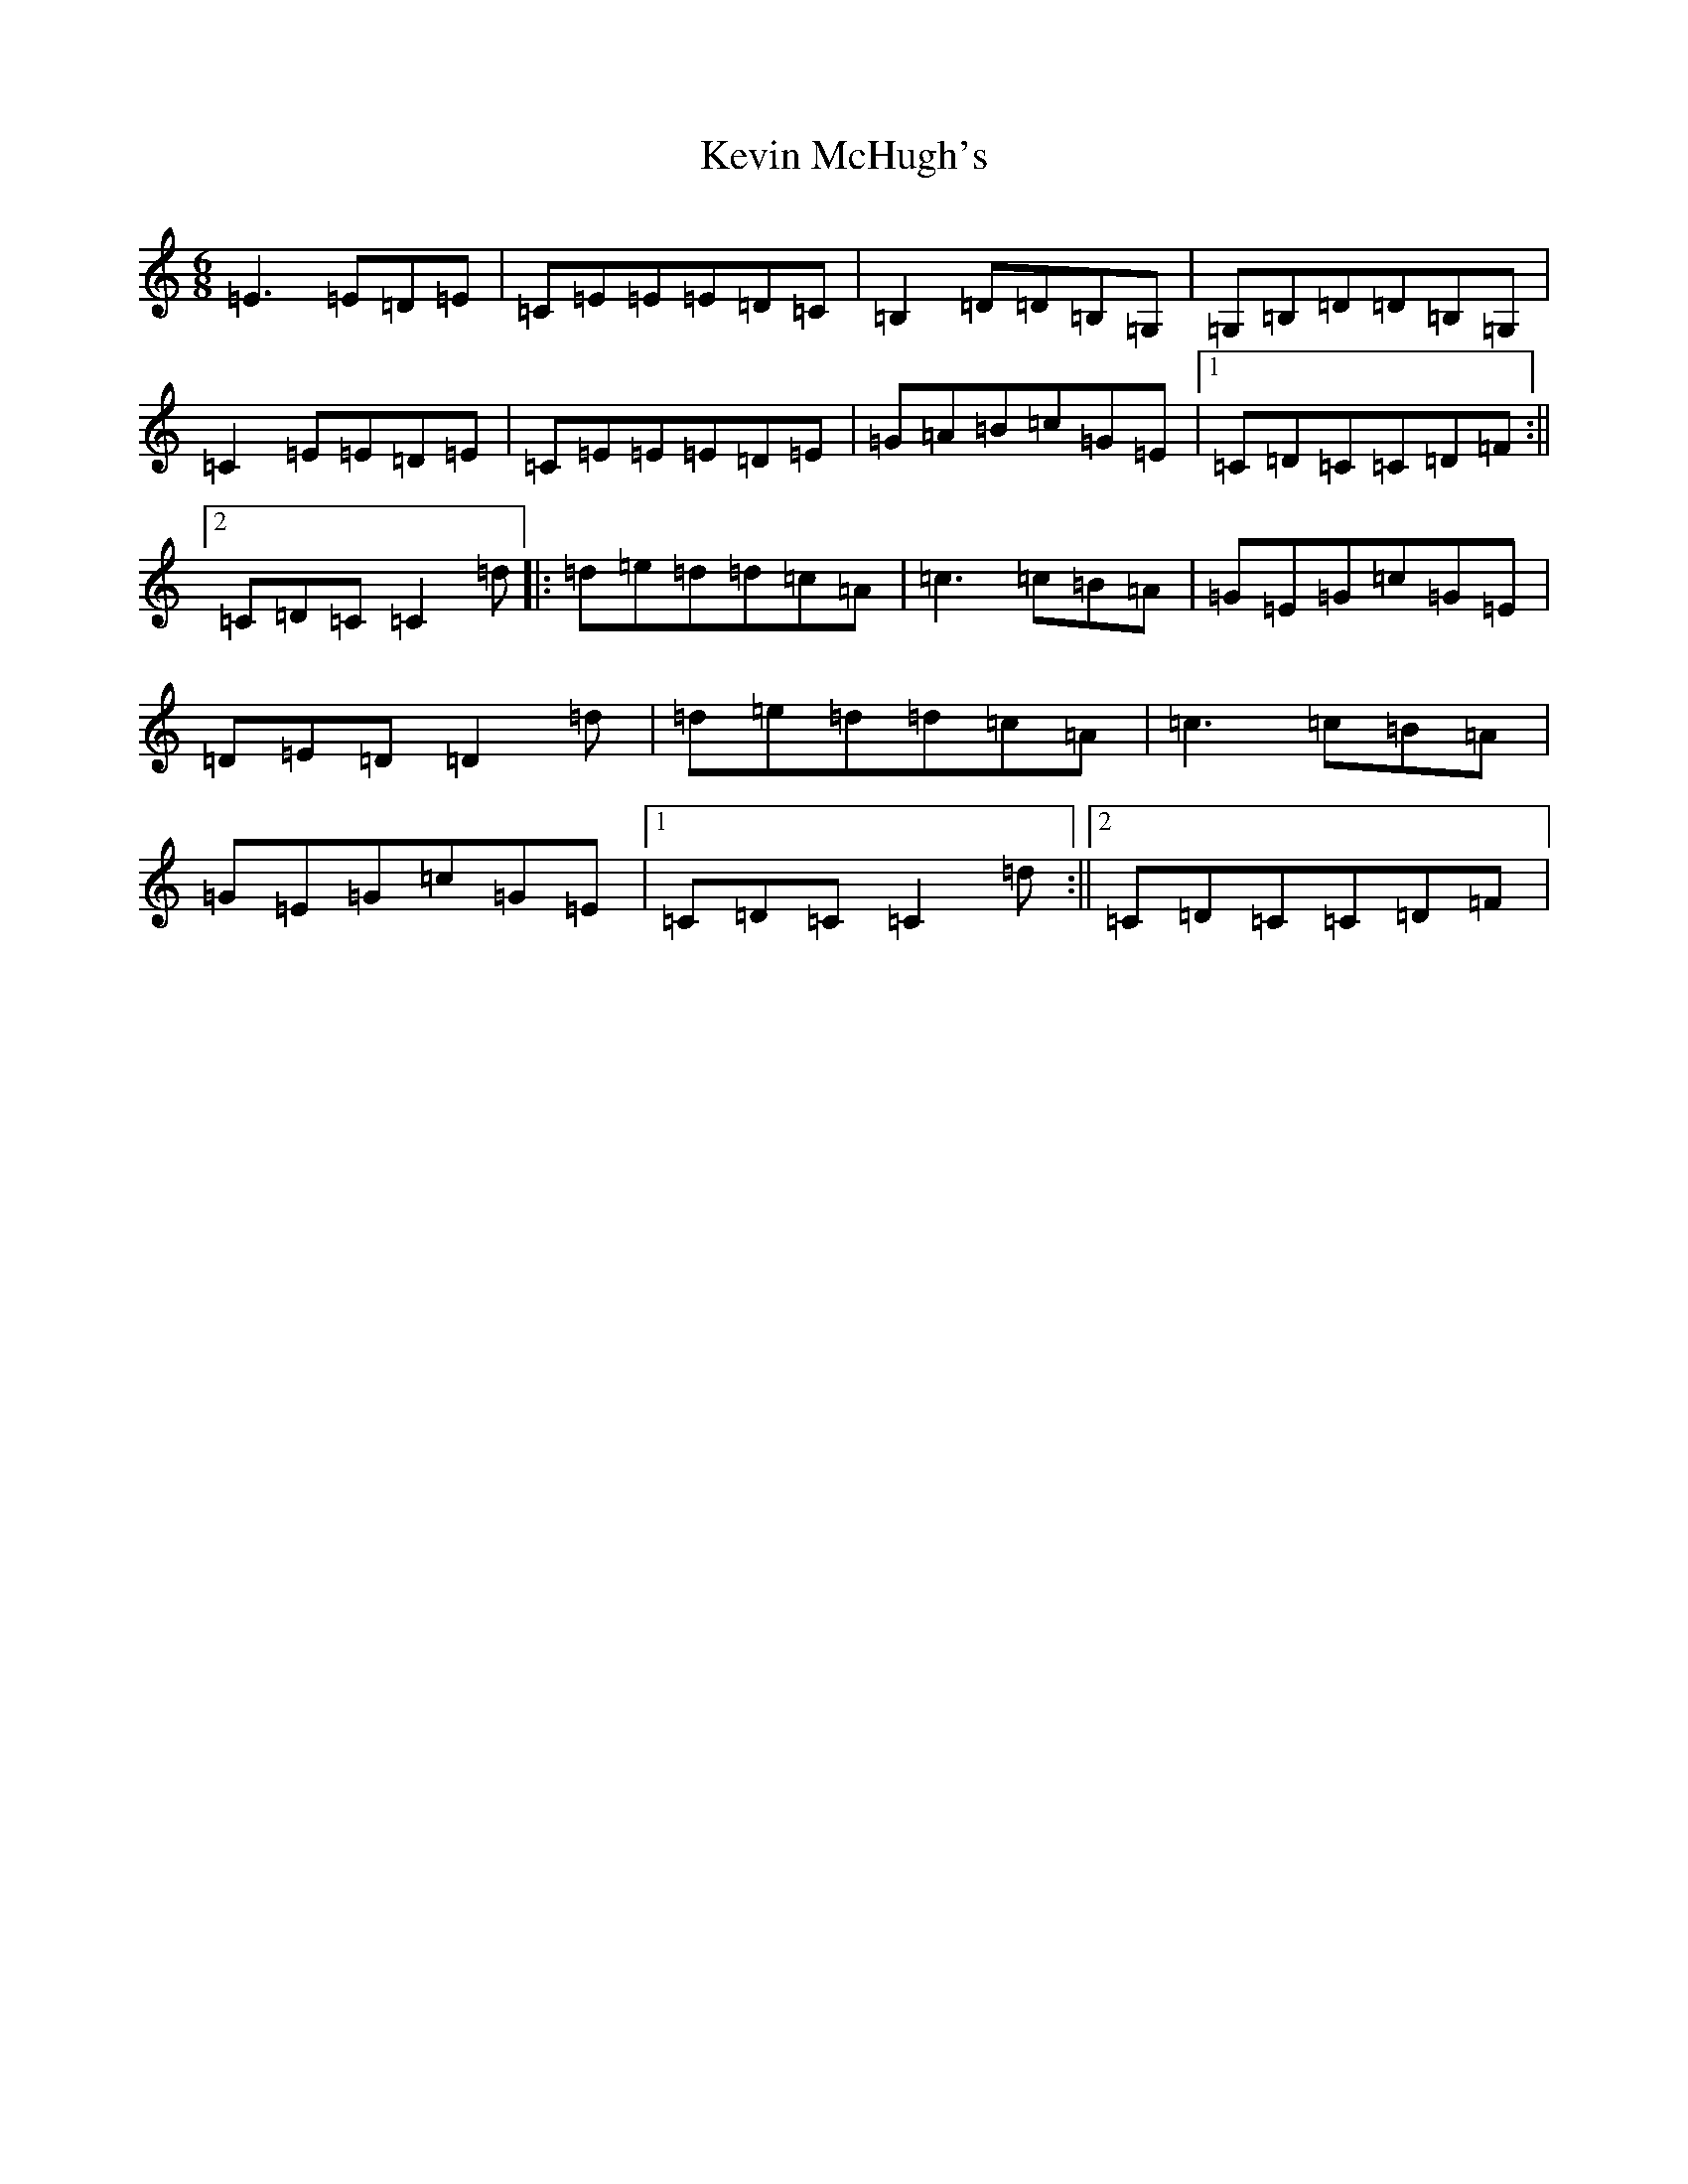 X: 11329
T: Kevin McHugh's
S: https://thesession.org/tunes/868#setting868
R: jig
M:6/8
L:1/8
K: C Major
=E3=E=D=E|=C=E=E=E=D=C|=B,2=D=D=B,=G,|=G,=B,=D=D=B,=G,|=C2=E=E=D=E|=C=E=E=E=D=E|=G=A=B=c=G=E|1=C=D=C=C=D=F:||2=C=D=C=C2=d|:=d=e=d=d=c=A|=c3=c=B=A|=G=E=G=c=G=E|=D=E=D=D2=d|=d=e=d=d=c=A|=c3=c=B=A|=G=E=G=c=G=E|1=C=D=C=C2=d:||2=C=D=C=C=D=F|